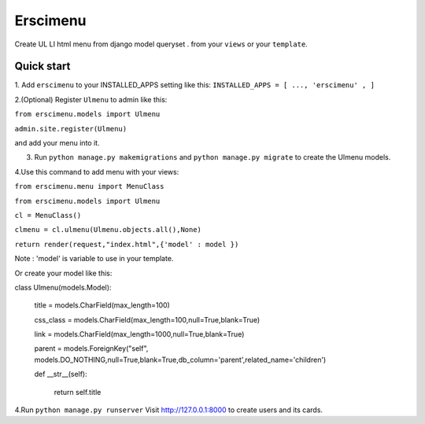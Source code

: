 =====
Erscimenu
=====
Create UL LI html menu from django model queryset .
from your ``views`` or your ``template``.

Quick start
-----------
1. Add ``erscimenu`` to your INSTALLED_APPS setting like this:
``INSTALLED_APPS = [
...,
'erscimenu' ,
]``

2.(Optional) Register ``Ulmenu`` to admin like this:

``from erscimenu.models import Ulmenu``

``admin.site.register(Ulmenu)`` 

and add your menu into it.

3. Run ``python manage.py makemigrations`` and ``python manage.py migrate``  to create the Ulmenu models.

4.Use this command to add menu with your views:

``from erscimenu.menu import MenuClass``

``from erscimenu.models import Ulmenu``

``cl = MenuClass()``

``clmenu = cl.ulmenu(Ulmenu.objects.all(),None)``

``return render(request,"index.html",{'model' : model })``

Note :  'model' is variable to use in your template.

Or create your model like this:

class Ulmenu(models.Model):

	title = models.CharField(max_length=100)

	css_class = models.CharField(max_length=100,null=True,blank=True)

	link = models.CharField(max_length=1000,null=True,blank=True)

	parent = models.ForeignKey("self", models.DO_NOTHING,null=True,blank=True,db_column='parent',related_name='children') 
	
	def __str__(self):

		return self.title

4.Run  ``python manage.py runserver`` Visit http://127.0.0.1:8000 to create users and its cards.


